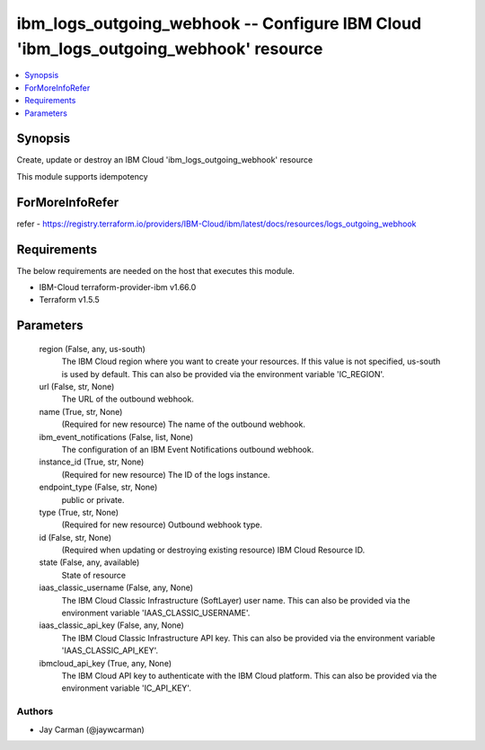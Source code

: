 
ibm_logs_outgoing_webhook -- Configure IBM Cloud 'ibm_logs_outgoing_webhook' resource
=====================================================================================

.. contents::
   :local:
   :depth: 1


Synopsis
--------

Create, update or destroy an IBM Cloud 'ibm_logs_outgoing_webhook' resource

This module supports idempotency


ForMoreInfoRefer
----------------
refer - https://registry.terraform.io/providers/IBM-Cloud/ibm/latest/docs/resources/logs_outgoing_webhook

Requirements
------------
The below requirements are needed on the host that executes this module.

- IBM-Cloud terraform-provider-ibm v1.66.0
- Terraform v1.5.5



Parameters
----------

  region (False, any, us-south)
    The IBM Cloud region where you want to create your resources. If this value is not specified, us-south is used by default. This can also be provided via the environment variable 'IC_REGION'.


  url (False, str, None)
    The URL of the outbound webhook.


  name (True, str, None)
    (Required for new resource) The name of the outbound webhook.


  ibm_event_notifications (False, list, None)
    The configuration of an IBM Event Notifications outbound webhook.


  instance_id (True, str, None)
    (Required for new resource) The ID of the logs instance.


  endpoint_type (False, str, None)
    public or private.


  type (True, str, None)
    (Required for new resource) Outbound webhook type.


  id (False, str, None)
    (Required when updating or destroying existing resource) IBM Cloud Resource ID.


  state (False, any, available)
    State of resource


  iaas_classic_username (False, any, None)
    The IBM Cloud Classic Infrastructure (SoftLayer) user name. This can also be provided via the environment variable 'IAAS_CLASSIC_USERNAME'.


  iaas_classic_api_key (False, any, None)
    The IBM Cloud Classic Infrastructure API key. This can also be provided via the environment variable 'IAAS_CLASSIC_API_KEY'.


  ibmcloud_api_key (True, any, None)
    The IBM Cloud API key to authenticate with the IBM Cloud platform. This can also be provided via the environment variable 'IC_API_KEY'.













Authors
~~~~~~~

- Jay Carman (@jaywcarman)


